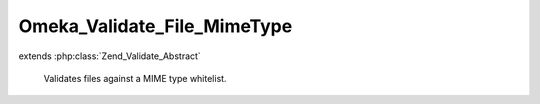 ----------------------------
Omeka_Validate_File_MimeType
----------------------------

.. php:class:: Omeka_Validate_File_MimeType

extends :php:class:`Zend_Validate_Abstract`

    Validates files against a MIME type whitelist.

    .. php:attr:: _messageTemplates

        protected array

    .. php:attr:: _messageVariables

        protected array

    .. php:attr:: _customWhitelist

        protected string

    .. php:attr:: _file

        protected string

    .. php:attr:: _mimeType

        protected string

    .. php:method:: __construct()

        Construct the validator object.

    .. php:method:: isValid($file)

        Vaidate the file MIME type.

        :type $file: string
        :param $file:
        :returns: bool
